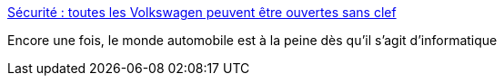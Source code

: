 :jbake-type: post
:jbake-status: published
:jbake-title: Sécurité : toutes les Volkswagen peuvent être ouvertes sans clef
:jbake-tags: voiture,informatique,piratage,_mois_août,_année_2016
:jbake-date: 2016-08-11
:jbake-depth: ../
:jbake-uri: shaarli/1470931034000.adoc
:jbake-source: https://nicolas-delsaux.hd.free.fr/Shaarli?searchterm=http%3A%2F%2Fwww.silicon.fr%2Fsecurite-volkswagen-ouvertes-sans-clef-154939.html&searchtags=voiture+informatique+piratage+_mois_ao%C3%BBt+_ann%C3%A9e_2016
:jbake-style: shaarli

http://www.silicon.fr/securite-volkswagen-ouvertes-sans-clef-154939.html[Sécurité : toutes les Volkswagen peuvent être ouvertes sans clef]

Encore une fois, le monde automobile est à la peine dès qu'il s'agit d'informatique

